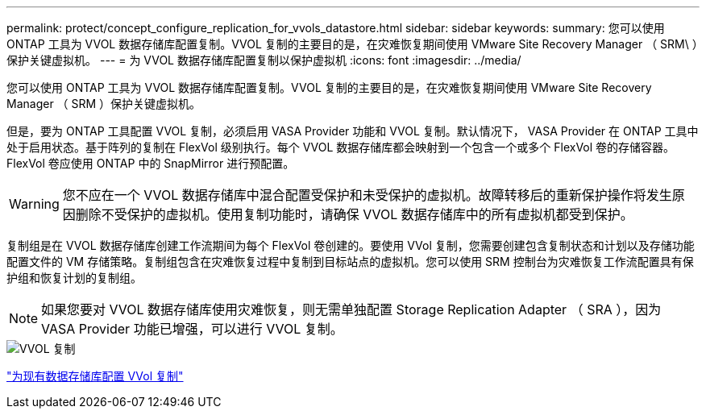 ---
permalink: protect/concept_configure_replication_for_vvols_datastore.html 
sidebar: sidebar 
keywords:  
summary: 您可以使用 ONTAP 工具为 VVOL 数据存储库配置复制。VVOL 复制的主要目的是，在灾难恢复期间使用 VMware Site Recovery Manager （ SRM\ ）保护关键虚拟机。 
---
= 为 VVOL 数据存储库配置复制以保护虚拟机
:icons: font
:imagesdir: ../media/


[role="lead"]
您可以使用 ONTAP 工具为 VVOL 数据存储库配置复制。VVOL 复制的主要目的是，在灾难恢复期间使用 VMware Site Recovery Manager （ SRM ）保护关键虚拟机。

但是，要为 ONTAP 工具配置 VVOL 复制，必须启用 VASA Provider 功能和 VVOL 复制。默认情况下， VASA Provider 在 ONTAP 工具中处于启用状态。基于阵列的复制在 FlexVol 级别执行。每个 VVOL 数据存储库都会映射到一个包含一个或多个 FlexVol 卷的存储容器。FlexVol 卷应使用 ONTAP 中的 SnapMirror 进行预配置。


WARNING: 您不应在一个 VVOL 数据存储库中混合配置受保护和未受保护的虚拟机。故障转移后的重新保护操作将发生原因删除不受保护的虚拟机。使用复制功能时，请确保 VVOL 数据存储库中的所有虚拟机都受到保护。

复制组是在 VVOL 数据存储库创建工作流期间为每个 FlexVol 卷创建的。要使用 VVol 复制，您需要创建包含复制状态和计划以及存储功能配置文件的 VM 存储策略。复制组包含在灾难恢复过程中复制到目标站点的虚拟机。您可以使用 SRM 控制台为灾难恢复工作流配置具有保护组和恢复计划的复制组。


NOTE: 如果您要对 VVOL 数据存储库使用灾难恢复，则无需单独配置 Storage Replication Adapter （ SRA ），因为 VASA Provider 功能已增强，可以进行 VVOL 复制。

image::../media/vvols_replication.png[VVOL 复制]

link:../protect/configure_vvols_replication_existing_datastore.html["为现有数据存储库配置 VVol 复制"]
